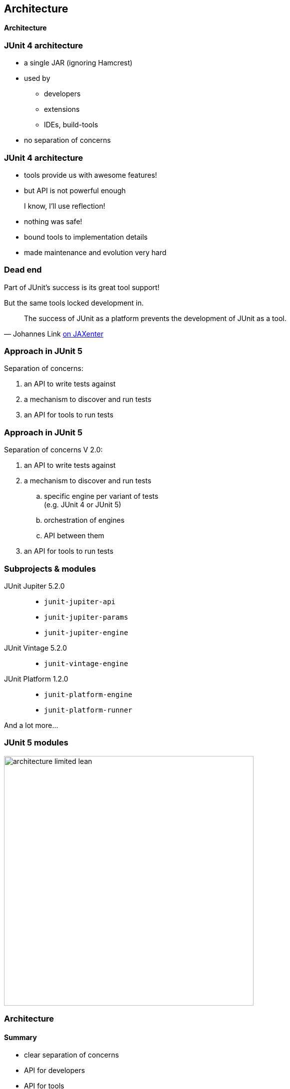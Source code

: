 [state=no-title]
== Architecture

*Architecture*

=== JUnit 4 architecture

* a single JAR (ignoring Hamcrest)
* used by
** developers
** extensions
** IDEs, build-tools
* no separation of concerns

=== JUnit 4 architecture

* tools provide us with awesome features!
* but API is not powerful enough

++++
<div class="fragment current-visible">
<div class="quoteblock"><blockquote><div class="paragraph"><p>I know, I’ll use reflection!</p></div></blockquote></div>
<div class="ulist"><ul>
	<li><p>nothing was safe!</p></li>
	<li><p>bound tools to implementation details</p></li>
	<li><p>made maintenance and evolution very hard</p></li>
</ul></div>
</div>
++++

=== Dead end

Part of JUnit's success is its great tool support!

But the same tools locked development in.

[quote, 'Johannes Link https://jaxenter.com/crowdfunding-for-junit-lambda-is-underway-119546.html[on JAXenter]']
____
The success of JUnit as a platform prevents the development of JUnit as a tool. +
____

=== Approach in JUnit 5

Separation of concerns:

. an API to write tests against
. a mechanism to discover and run tests
. an API for tools to run tests

=== Approach in JUnit 5

Separation of concerns V 2.0:

. an API to write tests against
. a mechanism to discover and run tests
[loweralpha]
.. specific engine per variant of tests +
(e.g. JUnit 4 or JUnit 5)
.. orchestration of engines
.. API between them
. an API for tools to run tests

=== Subprojects & modules

JUnit Jupiter 5.2.0::
* `junit-jupiter-api`
* `junit-jupiter-params`
* `junit-jupiter-engine`
JUnit Vintage 5.2.0::
* `junit-vintage-engine`
JUnit Platform 1.2.0::
* `junit-platform-engine`
* `junit-platform-runner`

And a lot more...

=== JUnit 5 modules

image::images/architecture-limited-lean.png[style="diagram",500]

=== Architecture
==== Summary

* clear separation of concerns
* API for developers
* API for tools

++++
<p class="fragment" data-fragment-index="0">
<strong>This opens up the platform!</strong>
</p>
++++

=== Moar engines!

* want to run JUnit 4 tests? +
⇝ create an engine for it!
* want TestNG to have support like JUnit? +
⇝ create an engine for it!
* want to write tests in natural language? +
⇝ create an engine for it!

=== Moar engines!

image::images/architecture-lean.png[style="diagram",500]

=== Open platform

Now that JUnit 5 adoption sets in:

* tools are decoupled from implementation details
* tools can support all frameworks (almost) equally well
* new frameworks start with full tool support
* developers can try out new things

A new generation of test frameworks might arise!

=== Open platform

JUnit's success as a platform +
becomes *available to everybody*.

This heralds the +
*next generation of testing on the JVM*!

=== It already shows

Some community engines:

* http://jqwik.net/[jqwik]: "a simpler JUnit test engine"
* http://specsy.org/[Specsy]: "a BDD-style unit-level testing framework"
* http://spekframework.org/[Spek]: "a Kotlin specification framework for the JVM"

Other projects:

* https://faustxvi.github.io/junit5-docker/[Docker]: starts and stops docker containers
* https://github.com/kncept/junit-dataprovider[Parameterized]: "similar to TestNG DataProvider"
* https://junit-pioneer.org[JUnit Pioneer]: "JUnit 5 Extension Pack"

https://github.com/junit-team/junit5/wiki/Third-party-Extensions[More projects...]

=== Pick the right tool...

\... for the right job:

* not all code needs to be tested +
with the same engine
* Jupiter is a great default, but +
specific parts of a code base +
may use hand-picked engines

=== Side benefit

This is great for migration:

* leave JUnit 4 tests untouched
* write new tests against Jupiter
* execute all with one facade: +
JUnit Platform

More on that in a minute.

=== Architecture
==== Summary

* clear separation of concerns: +
APIs for developers, tools, +
and new frameworks
* opens up the platform: +
tool support for everybody!
* enables coexistence of different +
approaches and versions

⇝ Read https://blog.codefx.org/design/architecture/junit-5-architecture/[more about the architecture].
